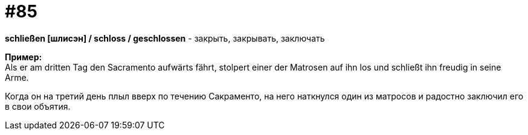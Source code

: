 [#18_017]
= #85
:hardbreaks:

*schließen [шлисэн] / schloss / geschlossen* - закрыть, закрывать, заключать

*Пример:*
Als er am dritten Tag den Sacramento aufwärts fährt, stolpert einer der Matrosen auf ihn los und schließt ihn freudig in seine Arme.

Когда он на третий день плыл вверх по течению Сакраменто, на него наткнулся один из матросов и радостно заключил его в свои объятия.